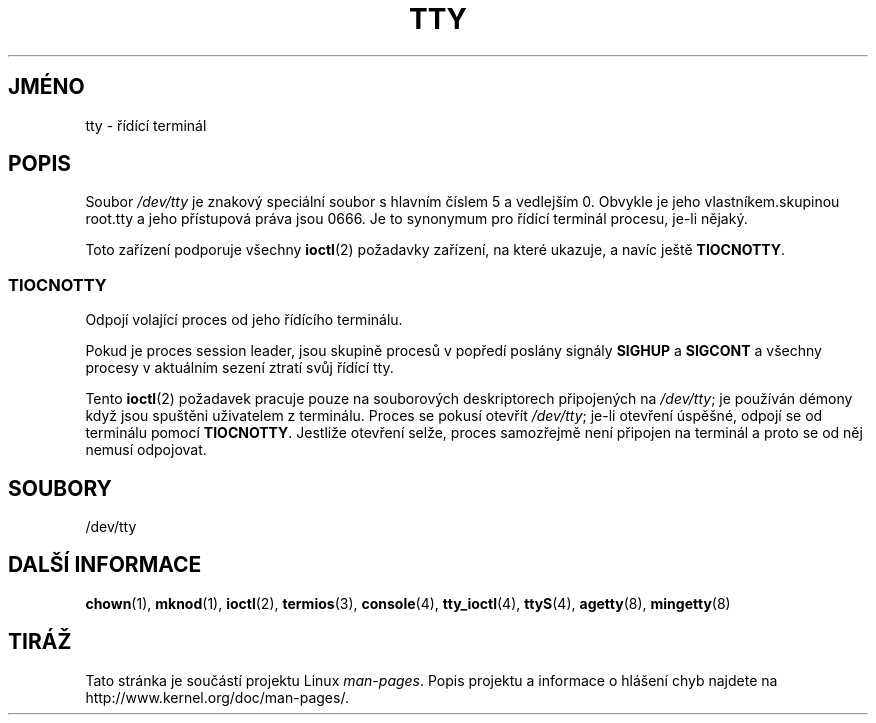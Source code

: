 .\" Copyright (c) 1993 Michael Haardt (michael@moria.de),
.\"     Fri Apr  2 11:32:09 MET DST 1993
.\"
.\" This is free documentation; you can redistribute it and/or
.\" modify it under the terms of the GNU General Public License as
.\" published by the Free Software Foundation; either version 2 of
.\" the License, or (at your option) any later version.
.\"
.\" The GNU General Public License's references to "object code"
.\" and "executables" are to be interpreted as the output of any
.\" document formatting or typesetting system, including
.\" intermediate and printed output.
.\"
.\" This manual is distributed in the hope that it will be useful,
.\" but WITHOUT ANY WARRANTY; without even the implied warranty of
.\" MERCHANTABILITY or FITNESS FOR A PARTICULAR PURPOSE.  See the
.\" GNU General Public License for more details.
.\"
.\" You should have received a copy of the GNU General Public
.\" License along with this manual; if not, write to the Free
.\" Software Foundation, Inc., 59 Temple Place, Suite 330, Boston, MA 02111,
.\" USA.
.\"
.\" Modified 1993-07-24 by Rik Faith (faith@cs.unc.edu)
.\" Modified 2003-04-07 by Michael Kerrisk
.\"
.\"*******************************************************************
.\"
.\" This file was generated with po4a. Translate the source file.
.\"
.\"*******************************************************************
.TH TTY 4 2003\-04\-07 Linux "Linux \- příručka programátora"
.SH JMÉNO
tty \- řídící terminál
.SH POPIS
Soubor \fI/dev/tty\fP je znakový speciální soubor s hlavním číslem 5 a
vedlejším 0. Obvykle je jeho vlastníkem.skupinou root.tty a jeho
přístupová práva jsou 0666. Je to synonymum pro řídící terminál
procesu, je\-li nějaký.
.LP
Toto zařízení podporuje všechny \fBioctl\fP(2)  požadavky zařízení, na
které ukazuje, a navíc ještě \fBTIOCNOTTY\fP.
.SS TIOCNOTTY
Odpojí volající proces od jeho řídícího terminálu.
.sp
Pokud je proces session leader, jsou skupině procesů v popředí poslány
signály \fBSIGHUP\fP a \fBSIGCONT\fP a všechny procesy v aktuálním sezení
ztratí svůj řídící tty.
.sp
Tento \fBioctl\fP(2)  požadavek pracuje pouze na souborových deskriptorech
připojených na \fI/dev/tty\fP; je používán démony když jsou spuštěni
uživatelem z terminálu.  Proces se pokusí otevřít \fI/dev/tty\fP; je\-li
otevření úspěšné, odpojí se od terminálu pomocí
\fBTIOCNOTTY\fP. Jestliže otevření selže, proces samozřejmě není
připojen na terminál a proto se od něj nemusí odpojovat.
.SH SOUBORY
/dev/tty
.SH "DALŠÍ INFORMACE"
\fBchown\fP(1), \fBmknod\fP(1), \fBioctl\fP(2), \fBtermios\fP(3), \fBconsole\fP(4),
\fBtty_ioctl\fP(4), \fBttyS\fP(4), \fBagetty\fP(8), \fBmingetty\fP(8)
.SH TIRÁŽ
Tato stránka je součástí projektu Linux \fIman\-pages\fP.  Popis projektu a
informace o hlášení chyb najdete na http://www.kernel.org/doc/man\-pages/.
